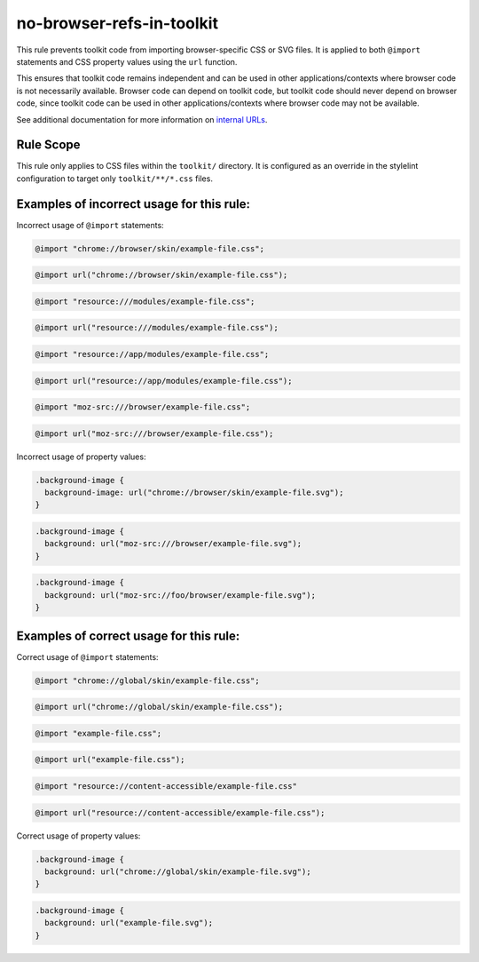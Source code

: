 ==========================
no-browser-refs-in-toolkit
==========================

This rule prevents toolkit code from importing browser-specific CSS or SVG files.
It is applied to both ``@import`` statements and CSS property values using the ``url`` function.

This ensures that toolkit code remains independent and can be used in other applications/contexts
where browser code is not necessarily available. Browser code can depend on toolkit code, but toolkit
code should never depend on browser code, since toolkit code can be used in
other applications/contexts where browser code may not be available.

See additional documentation for more information on `internal URLs </toolkit/internal-urls.html>`_.

Rule Scope
----------

This rule only applies to CSS files within the ``toolkit/`` directory. It is
configured as an override in the stylelint configuration to target only
``toolkit/**/*.css`` files.

Examples of incorrect usage for this rule:
------------------------------------------

Incorrect usage of ``@import`` statements:

.. code-block:: css

  @import "chrome://browser/skin/example-file.css";

.. code-block:: css

  @import url("chrome://browser/skin/example-file.css");

.. code-block:: css

  @import "resource:///modules/example-file.css";

.. code-block:: css

  @import url("resource:///modules/example-file.css");

.. code-block:: css

  @import "resource://app/modules/example-file.css";

.. code-block:: css

  @import url("resource://app/modules/example-file.css");

.. code-block:: css

  @import "moz-src:///browser/example-file.css";

.. code-block:: css

  @import url("moz-src:///browser/example-file.css");

Incorrect usage of property values:

.. code-block:: css

  .background-image {
    background-image: url("chrome://browser/skin/example-file.svg");
  }

.. code-block:: css

  .background-image {
    background: url("moz-src:///browser/example-file.svg");
  }

.. code-block:: css

  .background-image {
    background: url("moz-src://foo/browser/example-file.svg");
  }

Examples of correct usage for this rule:
----------------------------------------

Correct usage of ``@import`` statements:

.. code-block:: css

  @import "chrome://global/skin/example-file.css";

.. code-block:: css

  @import url("chrome://global/skin/example-file.css");

.. code-block:: css

  @import "example-file.css";

.. code-block:: css

  @import url("example-file.css");

.. code-block:: css

  @import "resource://content-accessible/example-file.css"

.. code-block:: css

  @import url("resource://content-accessible/example-file.css");

Correct usage of property values:

.. code-block:: css

  .background-image {
    background: url("chrome://global/skin/example-file.svg");
  }

.. code-block:: css

  .background-image {
    background: url("example-file.svg");
  }
